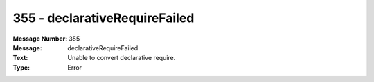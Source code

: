 .. _build/messages/355:

========================================================================================
355 - declarativeRequireFailed
========================================================================================

:Message Number: 355
:Message: declarativeRequireFailed
:Text: Unable to convert declarative require.
:Type: Error

